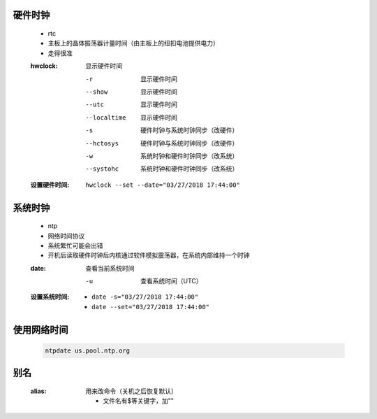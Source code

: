 硬件时钟
-------
    - rtc
    - 主板上的晶体振荡器计量时间（由主板上的纽扣电池提供电力）
    - 走得很准
    :hwclock: 显示硬件时间

        -r           显示硬件时间
        --show       显示硬件时间
        --utc        显示硬件时间
        --localtime  显示硬件时间
        -s           硬件时钟与系统时钟同步（改硬件）
        --hctosys    硬件时钟与系统时钟同步（改硬件）
        -w           系统时钟和硬件时钟同步（改系统）
        --systohc    系统时钟和硬件时钟同步（改系统）
    :设置硬件时间: ``hwclock --set --date="03/27/2018 17:44:00"``


系统时钟
-------
    - ntp
    - 网络时间协议
    - 系统繁忙可能会出错
    - 开机后读取硬件时钟后内核通过软件模拟震荡器，在系统内部维持一个时钟
    :date: 查看当前系统时间

        -u                           查看系统时间（UTC）

    :设置系统时间:
        - ``date -s="03/27/2018 17:44:00"``
        - ``date --set="03/27/2018 17:44:00"``


使用网络时间
-----------
    .. code-block:: bash

        ntpdate us.pool.ntp.org


别名
----
    :alias: 用来改命令（关机之后恢复默认）

        - 文件名有$等关键字，加""
